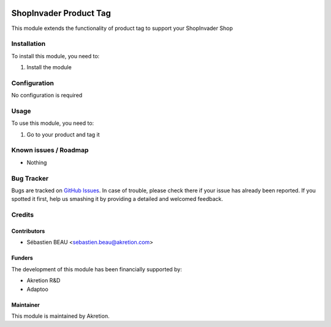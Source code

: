 .. image:: https://img.shields.io/badge/licence-AGPL--3-blue.svg
   :target: http://www.gnu.org/licenses/agpl-3.0-standalone.html
   :alt: License: AGPL-3

==========================
ShopInvader Product Tag
==========================

This module extends the functionality of product tag to support your
ShopInvader Shop

Installation
============

To install this module, you need to:

#. Install the module

Configuration
=============

No configuration is required

Usage
=====

To use this module, you need to:

#. Go to your product and tag it

Known issues / Roadmap
======================

* Nothing

Bug Tracker
===========

Bugs are tracked on `GitHub Issues
<https://github.com/akretion/odoo-shopinvader/issues>`_. In case of trouble, please
check there if your issue has already been reported. If you spotted it first,
help us smashing it by providing a detailed and welcomed feedback.

Credits
=======

Contributors
------------

* Sébastien BEAU <sebastien.beau@akretion.com>

Funders
-------

The development of this module has been financially supported by:

* Akretion R&D
* Adaptoo

Maintainer
----------

This module is maintained by Akretion.
